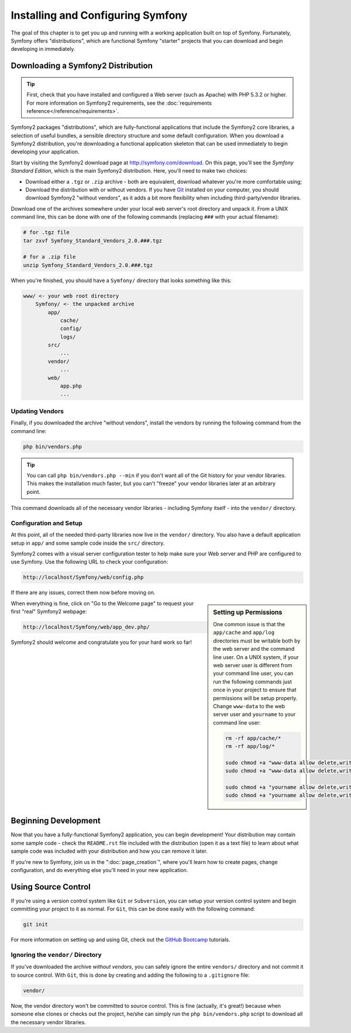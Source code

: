 .. index::
   single: Installation

Installing and Configuring Symfony
==================================

The goal of this chapter is to get you up and running with a working application
built on top of Symfony. Fortunately, Symfony offers "distributions", which
are functional Symfony "starter" projects that you can download and begin
developing in immediately.

Downloading a Symfony2 Distribution
-----------------------------------

.. tip::

    First, check that you have installed and configured a Web server (such
    as Apache) with PHP 5.3.2 or higher. For more information on Symfony2
    requirements, see the :doc:`requirements reference</reference/requirements>`.

Symfony2 packages "distributions", which are fully-functional applications
that include the Symfony2 core libraries, a selection of useful bundles, a
sensible directory structure and some default configuration. When you download
a Symfony2 distribution, you're downloading a functional application skeleton
that can be used immediately to begin developing your application.

Start by visiting the Symfony2 download page at `http://symfony.com/download`_.
On this page, you'll see the *Symfony Standard Edition*, which is the main
Symfony2 distribution. Here, you'll need to make two choices:

* Download either a ``.tgz`` or ``.zip`` archive - both are equivalent, download
  whatever you're more comfortable using;

* Download the distribution with or without vendors. If you have `Git`_ installed
  on your computer, you should download Symfony2 "without vendors", as it
  adds a bit more flexibility when including third-party/vendor libraries.

Download one of the archives somewhere under your local web server's root
directory and unpack it. From a UNIX command line, this can be done with
one of the following commands (replacing ``###`` with your actual filename):

.. code-block:: bash

    # for .tgz file
    tar zxvf Symfony_Standard_Vendors_2.0.###.tgz
    
    # for a .zip file
    unzip Symfony_Standard_Vendors_2.0.###.tgz

When you're finished, you should have a ``Symfony/`` directory that looks
something like this:

.. code-block:: text

    www/ <- your web root directory
        Symfony/ <- the unpacked archive
            app/
                cache/
                config/
                logs/
            src/
                ...
            vendor/
                ...
            web/
                app.php
                ...

Updating Vendors
~~~~~~~~~~~~~~~~

Finally, if you downloaded the archive "without vendors", install the vendors
by running the following command from the command line:

.. code-block:: bash

    php bin/vendors.php

.. tip::

    You can call ``php bin/vendors.php --min`` if you don't want all of the
    Git history for your vendor libraries. This makes the installation much
    faster, but you can't "freeze" your vendor libraries later at an arbitrary
    point.

This command downloads all of the necessary vendor libraries - including Symfony
itself - into the ``vendor/`` directory.

Configuration and Setup
~~~~~~~~~~~~~~~~~~~~~~~

At this point, all of the needed third-party libraries now live in the ``vendor/``
directory. You also have a default application setup in ``app/`` and some
sample code inside the ``src/`` directory.

Symfony2 comes with a visual server configuration tester to help make sure
your Web server and PHP are configured to use Symfony. Use the following URL
to check your configuration:

.. code-block:: text

    http://localhost/Symfony/web/config.php

If there are any issues, correct them now before moving on.

.. sidebar:: Setting up Permissions

    One common issue is that the ``app/cache`` and ``app/log`` directories
    must be writable both by the web server and the command line user. On
    a UNIX system, if your web server user is different from your command
    line user, you can run the following commands just once in your project
    to ensure that permissions will be setup properly. Change ``www-data``
    to the web server user and ``yourname`` to your command line user:

    .. code-block:: bash

        rm -rf app/cache/*
        rm -rf app/log/*

        sudo chmod +a "www-data allow delete,write,append,file_inherit,directory_inherit" app/cache
        sudo chmod +a "www-data allow delete,write,append,file_inherit,directory_inherit" app/logs

        sudo chmod +a "yourname allow delete,write,append,file_inherit,directory_inherit" app/cache
        sudo chmod +a "yourname allow delete,write,append,file_inherit,directory_inherit" app/logs

When everything is fine, click on "Go to the Welcome page" to request your
first "real" Symfony2 webpage:

.. code-block:: text

    http://localhost/Symfony/web/app_dev.php/

Symfony2 should welcome and congratulate you for your hard work so far!

.. image:: /images/quick_tour/welcome.jpg

Beginning Development
---------------------

Now that you have a fully-functional Symfony2 application, you can begin
development! Your distribution may contain some sample code - check the
``README.rst`` file included with the distribution (open it as a text file)
to learn about what sample code was included with your distribution and how
you can remove it later.

If you're new to Symfony, join us in the ":doc:`page_creation`", where you'll
learn how to create pages, change configuration, and do everything else you'll
need in your new application.

Using Source Control
--------------------

If you're using a version control system like ``Git`` or ``Subversion``, you
can setup your version control system and begin committing your project to
it as normal. For ``Git``, this can be done easily with the following command:

.. code-block:: bash

    git init

For more information on setting up and using Git, check out the `GitHub Bootcamp`_
tutorials.

Ignoring the ``vendor/`` Directory
~~~~~~~~~~~~~~~~~~~~~~~~~~~~~~~~~~

If you've downloaded the archive *without vendors*, you can safely ignore
the entire ``vendors/`` directory and not commit it to source control. With
``Git``, this is done by creating and adding the following to a ``.gitignore``
file:

.. code-block:: text

    vendor/

Now, the vendor directory won't be committed to source control. This is fine
(actually, it's great!) because when someone else clones or checks out the
project, he/she can simply run the ``php bin/vendors.php`` script to download
all the necessary vendor libraries.

.. _`http://symfony.com/download`: http://symfony.com/download
.. _`Git`: http://git-scm.com/
.. _`GitHub Bootcamp`: http://help.github.com/set-up-git-redirect
